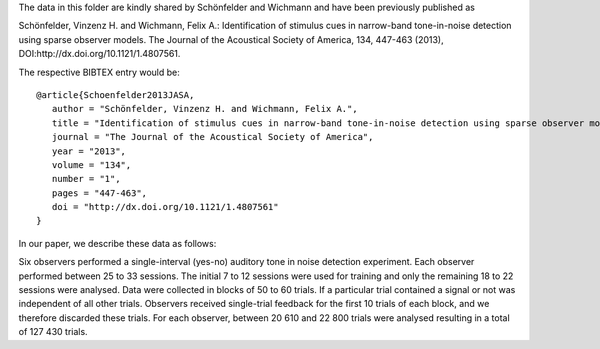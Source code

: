 The data in this folder are kindly shared by Schönfelder and Wichmann and have been previously published as

Schönfelder, Vinzenz H. and Wichmann, Felix A.: Identification of stimulus cues in narrow-band tone-in-noise detection using sparse observer models. The Journal of the Acoustical Society of America, 134, 447-463 (2013), DOI:http://dx.doi.org/10.1121/1.4807561.

The respective BIBTEX entry would be::

    @article{Schoenfelder2013JASA,
       author = "Schönfelder, Vinzenz H. and Wichmann, Felix A.",
       title = "Identification of stimulus cues in narrow-band tone-in-noise detection using sparse observer models",
       journal = "The Journal of the Acoustical Society of America",
       year = "2013",
       volume = "134",
       number = "1", 
       pages = "447-463",
       doi = "http://dx.doi.org/10.1121/1.4807561" 
    }

In our paper, we describe these data as follows:

Six observers performed a single-interval (yes-no) auditory tone in noise
detection experiment. Each observer performed between 25 to 33 sessions. The
initial 7 to 12 sessions were used for training and only the remaining 18 to 22
sessions were analysed. Data were collected in blocks of 50 to 60 trials.  If a
particular trial contained a signal or not was independent of all other trials.
Observers received single-trial feedback for the first 10 trials of each block,
and we therefore discarded these trials. For each observer, between 20 610 and
22 800 trials were analysed resulting in a total of 127 430 trials.
